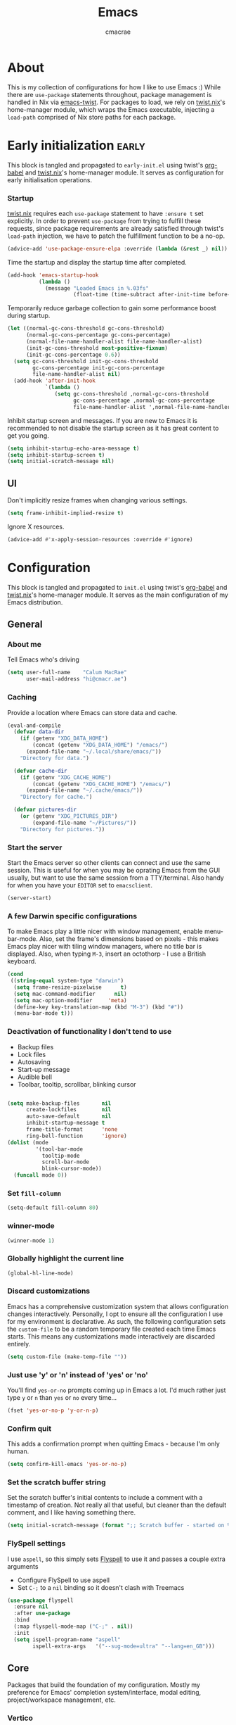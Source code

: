 #+title: Emacs
#+property: header-args:emacs-lisp :tangle yes
#+author: cmacrae
#+startup: overview
* About
This is my collection of configurations for how I like to use Emacs :)
While there are =use-package= statements throughout, package management is handled in Nix via [[https://github.com/emacs-twist][emacs-twist]].
For packages to load, we rely on [[https://github.com/emacs-twist/twist.nix][twist.nix]]'s home-manager module, which wraps the Emacs executable, injecting a =load-path= comprised of Nix store paths for each package.

* Early initialization :early:
This block is tangled and propagated to =early-init.el= using twist's [[https://github.com/emacs-twist/org-babel][org-babel]] and [[https://github.com/emacs-twist/twist.nix][twist.nix]]'s home-manager module. It serves as configuration for early initialisation operations.

*** Startup
[[https://github.com/emacs-twist/twist.nix][twist.nix]] requires each =use-package= statement to have =:ensure t= set explicitly. In order to prevent =use-package= from trying to fulfill these requests, since package requirements are already satisfied through twist's =load-path= injection, we have to patch the fulfillment function to be a no-op.
#+begin_src emacs-lisp :early:
(advice-add 'use-package-ensure-elpa :override (lambda (&rest _) nil))
#+end_src

Time the startup and display the startup time after completed.
#+begin_src emacs-lisp
(add-hook 'emacs-startup-hook
          (lambda ()
            (message "Loaded Emacs in %.03fs"
                     (float-time (time-subtract after-init-time before-init-time)))))
#+end_src

Temporarily reduce garbage collection to gain some performance boost during startup.
#+begin_src emacs-lisp
(let ((normal-gc-cons-threshold gc-cons-threshold)
      (normal-gc-cons-percentage gc-cons-percentage)
      (normal-file-name-handler-alist file-name-handler-alist)
      (init-gc-cons-threshold most-positive-fixnum)
      (init-gc-cons-percentage 0.6))
  (setq gc-cons-threshold init-gc-cons-threshold
        gc-cons-percentage init-gc-cons-percentage
        file-name-handler-alist nil)
  (add-hook 'after-init-hook
            `(lambda ()
               (setq gc-cons-threshold ,normal-gc-cons-threshold
                     gc-cons-percentage ,normal-gc-cons-percentage
                     file-name-handler-alist ',normal-file-name-handler-alist))))
#+end_src

Inhibit startup screen and messages. If you are new to Emacs it is recommended to not
disable the startup screen as it has great content to get you going.
#+begin_src emacs-lisp
(setq inhibit-startup-echo-area-message t)
(setq inhibit-startup-screen t)
(setq initial-scratch-message nil)
#+end_src

** UI
Don't implicitly resize frames when changing various settings.
#+begin_src emacs-lisp
(setq frame-inhibit-implied-resize t)
#+end_src

Ignore X resources.
#+begin_src emacs-lisp
(advice-add #'x-apply-session-resources :override #'ignore)
#+end_src

* Configuration
This block is tangled and propagated to =init.el= using twist's [[https://github.com/emacs-twist/org-babel][org-babel]] and [[https://github.com/emacs-twist/twist.nix][twist.nix]]'s home-manager module. It serves as the main configuration of my Emacs distribution.

** General
*** About me
Tell Emacs who's driving
#+begin_src emacs-lisp
(setq user-full-name    "Calum MacRae"
      user-mail-address "hi@cmacr.ae")
#+end_src

*** Caching
Provide a location where Emacs can store data and cache.
#+begin_src emacs-lisp
(eval-and-compile
  (defvar data-dir
    (if (getenv "XDG_DATA_HOME")
        (concat (getenv "XDG_DATA_HOME") "/emacs/")
      (expand-file-name "~/.local/share/emacs/"))
    "Directory for data.")

  (defvar cache-dir
    (if (getenv "XDG_CACHE_HOME")
        (concat (getenv "XDG_CACHE_HOME") "/emacs/")
      (expand-file-name "~/.cache/emacs/"))
    "Directory for cache.")

  (defvar pictures-dir
    (or (getenv "XDG_PICTURES_DIR")
        (expand-file-name "~/Pictures/"))
    "Directory for pictures."))
#+end_src

*** Start the server
Start the Emacs server so other clients can connect and use the same session.
This is useful for when you may be oprating Emacs from the GUI usually, but want to use the same session from a TTY/terminal.
Also handy for when you have your ~EDITOR~ set to ~emacsclient~.
#+begin_src emacs-lisp
(server-start)
#+end_src

*** A few Darwin specific configurations
To make Emacs play a little nicer with window management, enable menu-bar-mode.
Also, set the frame's dimensions based on pixels - this makes Emacs play nicer with tiling
window managers, where no title bar is displayed.
Also, when typing =M-3=, insert an octothorp - I use a British keyboard.
#+begin_src emacs-lisp
(cond
 ((string-equal system-type "darwin")
  (setq frame-resize-pixelwise      t)
  (setq mac-command-modifier      nil)
  (setq mac-option-modifier     'meta)
  (define-key key-translation-map (kbd "M-3") (kbd "#"))
  (menu-bar-mode t)))
#+end_src

*** Deactivation of functionality I don't tend to use
- Backup files
- Lock files
- Autosaving
- Start-up message
- Audible bell
- Toolbar, tooltip, scrollbar, blinking cursor
#+begin_src emacs-lisp

(setq make-backup-files       nil
      create-lockfiles        nil
      auto-save-default       nil
      inhibit-startup-message t
      frame-title-format      'none
      ring-bell-function      'ignore)
(dolist (mode
         '(tool-bar-mode
           tooltip-mode
           scroll-bar-mode
           blink-cursor-mode))
  (funcall mode 0))
#+end_src

*** Set =fill-column=
#+begin_src emacs-lisp
(setq-default fill-column 80)
#+end_src

*** winner-mode
#+begin_src emacs-lisp
(winner-mode 1)
#+end_src

*** Globally highlight the current line
#+begin_src emacs-lisp
(global-hl-line-mode)
#+end_src

*** Discard customizations
Emacs has a comprehensive customization system that allows configuration changes interactively.
Personally, I opt to ensure all the configuration I use for my environment is declarative.
As such, the following configuration sets the ~custom-file~ to be a random temporary file created each time Emacs starts.
This means any customizations made interactively are discarded entirely.
#+begin_src emacs-lisp
(setq custom-file (make-temp-file ""))
#+end_src

*** Just use 'y' or 'n' instead of 'yes' or 'no'
You'll find =yes-or-no= prompts coming up in Emacs a lot.
I'd much rather just type =y= or =n= than =yes= or =no= every time...
#+begin_src emacs-lisp
(fset 'yes-or-no-p 'y-or-n-p)
#+end_src

*** Confirm quit
This adds a confirmation prompt when quitting Emacs - because I'm only human.
#+begin_src emacs-lisp
(setq confirm-kill-emacs 'yes-or-no-p)
#+end_src

*** Set the scratch buffer string
Set the scratch buffer's initial contents to include a comment with a timestamp of creation.
Not really all that useful, but cleaner than the default comment, and I like having something there.
#+begin_src emacs-lisp
(setq initial-scratch-message (format ";; Scratch buffer - started on %s\n\n" (current-time-string)))
#+end_src

*** FlySpell settings
I use =aspell=, so this simply sets [[https://www.emacswiki.org/emacs/FlySpell][Flyspell]] to use it and passes a couple extra arguments
- Configure FlySpell to use aspell
- Set =C-;= to a =nil= binding so it doesn't clash with Treemacs
#+begin_src emacs-lisp
(use-package flyspell
  :ensure nil
  :after use-package
  :bind
  (:map flyspell-mode-map ("C-;" . nil))
  :init
  (setq ispell-program-name "aspell"
        ispell-extra-args   '("--sug-mode=ultra" "--lang=en_GB")))
#+end_src

** Core
Packages that build the foundation of my configuration.
Mostly my preference for Emacs' completion system/interface, modal editing, project/workspace management, etc.

*** Vertico
Consistent, minimalistic completion UI
#+begin_src emacs-lisp
(use-package vertico
  :ensure t
  :hook (after-init . vertico-mode)
  :custom
  (vertico-resize t))

;; (use-package vertico-posframe
;;   :ensure t
;;   :hook
;;   (vertico-mode . (lambda () (vertico-posframe-mode 1)))
;;   :custom
;;   (vertico-posframe-poshandler #'posframe-poshandler-point-frame-center))
#+end_src

*** savehist
Persist completion history
#+begin_src emacs-lisp
(use-package savehist-mode
  :ensure nil
  :hook (after-init . savehist-mode))
#+end_src

*** orderless
Intuitive completion style for candidates based on space separated patterns
#+begin_src emacs-lisp
(use-package orderless
  :ensure t
  :custom
  (completion-styles '(orderless))
  (completion-category-defaults nil)
  (completion-category-overrides '((file (styles partial-completion)))))
#+end_src

*** marginalia
Annotations for minibuffer candidates
#+begin_src emacs-lisp
(use-package marginalia
  :ensure t
  :hook (after-init . marginalia-mode)
  :custom
  (marginalia-annotators '(marginalia-annotators-heavy marginalia-annotators-light nil)))
#+end_src

*** Embark
Act on targets, sort of like a right-click menu
#+begin_src emacs-lisp
(use-package embark
  :ensure t
  :after marginalia
  :bind
  (("C-," . embark-act))

  :config
  (defvar-keymap embark-password-store-actions
    :doc "Keymap for actions for password-store."
    :parent embark-general-map
    "c" #'password-store-copy
    "f" #'password-store-copy-field
    "i" #'password-store-insert
    "I" #'password-store-generate
    "r" #'password-store-rename
    "e" #'password-store-edit
    "k" #'password-store-remove
    "U" #'password-store-url)

  (add-to-list 'embark-keymap-alist '(password-store . embark-password-store-actions))
  (add-to-list 'marginalia-prompt-categories '("Password entry" . password-store))

  :init
  (setq prefix-help-command #'embark-prefix-help-command))

(use-package embark-consult :ensure t)
#+end_src

*** Consult
Practical completion
#+begin_src emacs-lisp
(use-package consult
  :ensure t
  :bind (("C-s"   . consult-line)
         ("C-c h" . consult-history)
         ("C-c m" . consult-mode-command)
         ("C-c k" . consult-kmacro)

         ("C-x M-:" . consult-complex-command)
         ("C-x b"   . consult-buffer)
         ("C-x 4 b" . consult-buffer-other-window)
         ("C-x 5 b" . consult-buffer-other-frame)
         ("C-x r b" . consult-bookmark)
         ("C-x p b" . consult-project-buffer)

         ("M-#" . consult-register-load)
         ("M-'" . consult-register-store)
         ("C-M-#" . consult-register)

         ("M-y" . consult-yank-pop)
         ("<help> a" . consult-apropos)

         ("M-g e" . consult-compile-error)
         ("M-g f" . consult-flycheck)
         ("M-g g" . consult-goto-line)
         ("M-g M-g" . consult-goto-line)
         ("M-g o" . consult-outline)
         ("M-g m" . consult-mark)
         ("M-g k" . consult-global-mark)
         ("M-g i" . consult-imenu)
         ("M-g I" . consult-imenu-multi)

         ("M-s d" . consult-find)
         ("M-s D" . consult-locate)
         ("M-s g" . consult-grep)
         ("M-s G" . consult-git-grep)
         ("M-s r" . consult-ripgrep)
         ("M-s L" . consult-line-multi)
         ("M-s m" . consult-multi-occur)
         ("M-s k" . consult-keep-lines)
         ("M-s u" . consult-focus-lines)

         ("M-s e" . consult-isearch-history)
         :map isearch-mode-map
         ("M-e" . consult-isearch-history)
         ("M-s e" . consult-isearch-history)
         ("M-s l" . consult-line)
         ("M-s L" . consult-line-multi)

         :map minibuffer-local-map
         ("M-s" . consult-history)
         ("M-r" . consult-history))

  ;; Enable automatic preview at point in the *Completions* buffer.
  :hook (completion-list-mode . consult-preview-at-point-mode)

  :init

  ;; Optionally configure the register formatting. This improves the register
  ;; preview for `consult-register', `consult-register-load',
  ;; `consult-register-store' and the Emacs built-ins.
  (setq register-preview-delay 0.5
        register-preview-function #'consult-register-format)

  ;; Add thin lines, sorting and hide the mode line of the register preview window.
  (advice-add #'register-preview :override #'consult-register-window)

  ;; Use Consult to select xref locations with preview
  (setq xref-show-xrefs-function #'consult-xref
        xref-show-definitions-function #'consult-xref)

  :config

  (consult-customize
   consult-theme
   consult-ripgrep consult-git-grep consult-grep
   consult-bookmark consult-recent-file consult-xref
   consult--source-bookmark consult--source-recent-file
   consult--source-project-recent-file
   :preview-key '(:debounce 0.2 any))

  (setq consult-narrow-key "<") ;; (kbd "C-+")

  (autoload 'projectile-project-root "projectile")
  (setq consult-project-function (lambda (_) (projectile-project-root))))
#+end_src

*** corfu
In-buffer completion with pop-ups
#+begin_src emacs-lisp
(use-package corfu
  :ensure t
  :custom
  (corfu-auto t)
  :hook
  (after-init . global-corfu-mode))
#+end_src

*** cape
Completion-at-point extensions
#+begin_src emacs-lisp
(use-package cape
  :ensure t
  :after corfu
  :config
  (add-to-list 'completion-at-point-functions #'cape-dabbrev)
  (add-to-list 'completion-at-point-functions #'cape-file))
#+end_src

*** Evil
Vim emulation in Emacs. Because: yes, you can have the best of both worlds!
Below you'll find various extensions to my Evil layer that generally improve the quality of life.
#+begin_src emacs-lisp
(use-package evil
  :ensure t
  :init
  (setq evil-want-C-u-scroll t)
  (setq evil-want-keybinding nil)
  :hook (after-init . evil-mode)
  :custom (evil-respect-visual-line-mode t))
#+end_src

**** Evil easymotion
A port of vim easymotion. Buffer movement using character hints
#+begin_src emacs-lisp
(use-package evil-easymotion
  :ensure t
  :after evil
  :config
  (evilem-default-keybindings "SPC"))
#+end_src

**** Evil Colemak Basics
For using the Colemak-DH layout with Evil bindings.
#+begin_src emacs-lisp
(use-package evil-colemak-basics
  :ensure t
  :after (evil evil-snipe evil-collection)
  :custom
  (evil-colemak-basics-layout-mod 'mod-dh)
  (evil-colemak-basics-char-jump-commands 'evil-snipe)
  :commands global-evil-colemak-basics-mode)
#+end_src

**** Evil Collection
A collection of Evil bindings, for the parts of Emacs that Evil does not cover properly by default
#+begin_SRC emacs-lisp
(use-package evil-collection
  :ensure t
  :after evil
  :custom
  (evil-collection-outline-bind-tab-p t)
  (forge-add-default-bindings nil)
  :hook (evil-mode . evil-collection-init))
#+end_src

**** Commentary
Easily comment lines/blocks. Emulates commentary.vim
#+begin_src emacs-lisp
(use-package evil-commentary
  :ensure t
  :after evil
  :hook (evil-mode . evil-commentary-mode))
#+end_src

**** Snipe
2-char searching with f, F, t, T operators. Like seek.vim/sneak.vim
#+begin_SRC emacs-lisp
(use-package evil-snipe
  :ensure t
  :after evil
  :hook
  (evil-mode . evil-snipe-mode)
  (evil-snipe-mode . evil-snipe-override-mode))
#+end_src

**** multiedit
Multiple cursors for evil-mode, based on iedit
#+begin_src emacs-lisp
(use-package evil-multiedit
  :ensure t
  :after evil
  :hook (evil-mode . evil-multiedit-default-keybinds)
  :config
  (evil-ex-define-cmd "ie[dit]" 'evil-multiedit-ex-match))
#+end_src

**** surround
Easily surround things. Emulates surround.vim
#+begin_src emacs-lisp
(use-package evil-surround
  :ensure t
  :after evil
  :hook (evil-mode . global-evil-surround-mode))
#+end_src

**** Lion
Align operators (gl & gL), emulating lion.vim
#+begin_src emacs-lisp
(use-package evil-lion
  :ensure t
  :after evil
  :hook (evil-mode . evil-lion-mode))
#+end_src

**** Goggles
Visual hints when performing Evil operations (dd, yy, cw, p, etc.)
#+begin_src emacs-lisp
(use-package evil-goggles
  :ensure t
  :after evil
  :hook (evil-mode . evil-goggles-mode)
  :config (evil-goggles-use-diff-faces))
#+end_src

*** Projectile
Project management based on version control repositories.
This makes hopping around and between various projects really easy.
Not only that, but it allows project-wide actions. Like killing all buffers for a project, performing a project-wide find-and-replace, or a grep, etc.
#+begin_src emacs-lisp
(use-package projectile
  :ensure t
  :hook
  (after-init . projectile-mode)
  :custom
  (projectile-completion-system 'auto)
  (projectile-switch-project-action 'treemacs-add-and-display-current-project-exclusively)
  :bind
  (:map projectile-mode-map
          ("C-x p p" . projectile-persp-switch-project)))
#+end_src

*** perspective
Workspaces! Indespensible if you work on a lot of projects. Perspective is like workspaces (virtual desktops) for Emacs. It’s a means of namespacing a group of tangible buffers. When combined with Projectile, this becomes a really nice combination as projects then seemlessly translate to workspaces.

#+begin_src emacs-lisp
(use-package perspective
  :ensure t
  :hook (after-init . persp-mode)
  :custom
  (persp-show-modestring nil)
  (persp-suppress-no-prefix-key-warning t))

(use-package persp-projectile
  :ensure t
  :after perspective)
#+end_src

*** Flycheck
Have Flycheck turned on for everything - checking stuff is always good!
#+begin_src emacs-lisp
(use-package flycheck
  :ensure t
  :after envrc
  :hook (after-init . global-flycheck-mode))
#+end_src

*** hydra
Great package to tie tangible actions together into convenient keybinding landscapes.

General hydras:
- Zoom: increase/decrease current buffer text size
- Perspective: common bindings useful for perspective

#+begin_src emacs-lisp
(use-package hydra
  :ensure t
  :bind
  ("C-x z" . hydra-zoom/body)
  ("C-x x" . hydra-persp/body)

  :config

  (defhydra hydra-zoom ()
    "Zoom"
    ("i" text-scale-increase "In")
    ("o" text-scale-decrease "Out")
    ("q" nil "Quit" :color blue))

  (defhydra hydra-persp (:columns 4 :color blue)
    "Perspective"
    ("a" persp-add-buffer "Add Buffer")
    ("i" persp-import "Import")
    ("c" persp-kill "Close")
    ("n" persp-next "Next")
    ("p" persp-prev "Prev")
    ("k" persp-remove-buffer "Kill Buffer")
    ("r" persp-rename "Rename")
    ("A" persp-set-buffer "Set Buffer")
    ("s" persp-switch "Switch")
    ("C-x" persp-switch-last "Switch Last")
    ("b" persp-switch-to-buffer "Switch to Buffer")
    ("P" projectile-persp-switch-project "Switch Project")
    ("q" nil "Quit")))
#+end_src

*** vterm
#+begin_src emacs-lisp
(use-package vterm
  :ensure t
  :after evil
  :hook
  (vterm-mode . (lambda ()
                  (setq-local evil-insert-state-cursor 'hbar)
                  (evil-insert-state)))
  :config
  (define-key vterm-mode-map [return]                      #'vterm-send-return)
  (setq vterm-keymap-exceptions nil)
  (evil-define-key 'insert vterm-mode-map (kbd "C-e")      #'vterm--self-insert)
  (evil-define-key 'insert vterm-mode-map (kbd "C-f")      #'vterm--self-insert)
  (evil-define-key 'insert vterm-mode-map (kbd "C-a")      #'vterm--self-insert)
  (evil-define-key 'insert vterm-mode-map (kbd "C-v")      #'vterm--self-insert)
  (evil-define-key 'insert vterm-mode-map (kbd "C-b")      #'vterm--self-insert)
  (evil-define-key 'insert vterm-mode-map (kbd "C-w")      #'vterm--self-insert)
  (evil-define-key 'insert vterm-mode-map (kbd "C-u")      #'vterm--self-insert)
  (evil-define-key 'insert vterm-mode-map (kbd "C-d")      #'vterm--self-insert)
  (evil-define-key 'insert vterm-mode-map (kbd "C-n")      #'vterm--self-insert)
  (evil-define-key 'insert vterm-mode-map (kbd "C-m")      #'vterm--self-insert)
  (evil-define-key 'insert vterm-mode-map (kbd "C-p")      #'vterm--self-insert)
  (evil-define-key 'insert vterm-mode-map (kbd "C-j")      #'vterm--self-insert)
  (evil-define-key 'insert vterm-mode-map (kbd "C-k")      #'vterm--self-insert)
  (evil-define-key 'insert vterm-mode-map (kbd "C-r")      #'vterm--self-insert)
  (evil-define-key 'insert vterm-mode-map (kbd "C-t")      #'vterm--self-insert)
  (evil-define-key 'insert vterm-mode-map (kbd "C-g")      #'vterm--self-insert)
  (evil-define-key 'insert vterm-mode-map (kbd "C-c")      #'vterm--self-insert)
  (evil-define-key 'insert vterm-mode-map (kbd "C-SPC")    #'vterm--self-insert)
  (evil-define-key 'insert vterm-mode-map (kbd "C-y")      #'vterm--self-insert)
  (evil-define-key 'normal vterm-mode-map (kbd "C-d")      #'vterm--self-insert)
  (evil-define-key 'normal vterm-mode-map (kbd "p")        #'vterm-yank)
  (evil-define-key 'normal vterm-mode-map (kbd "i")        #'evil-insert-resume)
  (evil-define-key 'normal vterm-mode-map (kbd "o")        #'evil-insert-resume)
  (evil-define-key 'normal vterm-mode-map (kbd "<return>") #'evil-insert-resume)

  :custom
  (vterm-ignore-blink-cursor t))


(use-package multi-vterm
  :ensure t
  :bind
  ("C-x p t" . multi-vterm-project))
#+end_src

*** Treemacs
Sidebar filebrowser, very handy.

#+begin_src emacs-lisp
(use-package treemacs
  :ensure t
  :bind ("C-;" . #'treemacs-select-window)
  :custom
  (treemacs-collapse-dirs                   1)
  (treemacs-deferred-git-apply-delay        0.5)
  (treemacs-directory-name-transformer      #'identity)
  (treemacs-display-in-side-window          t)
  (treemacs-eldoc-display                   'simple)
  (treemacs-file-event-delay                2000)
  (treemacs-file-extension-regex            treemacs-last-period-regex-value)
  (treemacs-file-follow-delay               0.2)
  (treemacs-file-name-transformer           #'identity)
  (treemacs-follow-after-init               t)
  (treemacs-expand-after-init               t)
  (treemacs-find-workspace-method           'find-for-file-or-pick-first)
  (treemacs-git-command-pipe                "")
  (treemacs-goto-tag-strategy               'refetch-index)
  (treemacs-header-scroll-indicators        '(nil . "^^^^^^"))
  (treemacs-hide-dot-git-directory          t)
  (treemacs-indentation                     2)
  (treemacs-indentation-string              " ")
  (treemacs-is-never-other-window           nil)
  (treemacs-max-git-entries                 5000)
  (treemacs-missing-project-action          'ask)
  (treemacs-move-forward-on-expand          nil)
  (treemacs-no-png-images                   nil)
  (treemacs-no-delete-other-windows         t)
  (treemacs-project-follow-cleanup          nil)
  (treemacs-persist-file                    (expand-file-name ".cache/treemacs-persist" user-emacs-directory))
  (treemacs-position                        'left)
  (treemacs-read-string-input               'from-child-frame)
  (treemacs-recenter-distance               0.1)
  (treemacs-recenter-after-file-follow      nil)
  (treemacs-recenter-after-tag-follow       nil)
  (treemacs-recenter-after-project-jump     'always)
  (treemacs-recenter-after-project-expand   'on-distance)
  (treemacs-litter-directories              '("/result"))
  (treemacs-project-follow-into-home        nil)
  (treemacs-show-cursor                     nil)
  (treemacs-show-hidden-files               nil)
  (treemacs-silent-filewatch                nil)
  (treemacs-silent-refresh                  nil)
  (treemacs-sorting                         'alphabetic-asc)
  (treemacs-select-when-already-in-treemacs 'move-back)
  (treemacs-space-between-root-nodes        t)
  (treemacs-tag-follow-cleanup              t)
  (treemacs-tag-follow-delay                1.5)
  (treemacs-text-scale                      nil)
  (treemacs-user-mode-line-format           'none)
  (treemacs-user-header-line-format         nil)
  (treemacs-wide-toggle-width               70)
  (treemacs-width                           35)
  (treemacs-width-increment                 1)
  (treemacs-width-is-initially-locked       t)
  (treemacs-workspace-switch-cleanup        nil)
  (treemacs-follow-mode                     t)
  (treemacs-filewatch-mode                  t)
  (treemacs-git-commit-diff-mode            t)
  (treemacs-hide-gitignored-files-mode      nil)
  (treemacs-fringe-indicator-mode           nil)
  :bind
  (:map global-map
        ("C-;"       . treemacs-select-window)
        ("C-x t 1"   . treemacs-delete-other-windows)
        ("C-x t t"   . treemacs)
        ("C-x t d"   . treemacs-select-directory)
        ("C-x t B"   . treemacs-bookmark)
        ("C-x t C-t" . treemacs-find-file)
        ("C-x t M-t" . treemacs-find-tag)))

;; (use-package treemacs-projectile
;;   :ensure t
;;   :after (treemacs projectile))

;; (use-package treemacs-icons-dired
;;   :ensure t
;;   :hook (dired-mode . treemacs-icons-dired-enable-once)
;;   :ensure t)
;; 
;; (use-package treemacs-magit
;;   :ensure t
;;   :after (treemacs magit))

(use-package treemacs-all-the-icons
  :ensure t
  :after
  (treemacs all-the-icons)
  :config
  (treemacs-load-theme "all-the-icons"))

(use-package treemacs-perspective
  :ensure t
  :after (treemacs perspective)
  :custom
  (treemacs-set-scope-type 'Perspectives))
#+end_src

*** password-store
I use [[https://www.passwordstore.org/][pass]] as my password manager, which comes with its own functions for Emacs
#+begin_src emacs-lisp
(use-package password-store
  :ensure t
  ;; :demand t
  :bind
  ("C-x M-p" . password-store-copy)
  :custom
  (auth-sources '(password-store)))
#+end_src

*** Magit
The one true Git porcelain!
Truly a joy to use - I wouldn't be the Git wizard I can be without it.

#+begin_src emacs-lisp
(use-package magit
  :ensure t
  :bind ("C-c m" . magit-status))

(use-package forge
  :ensure t
  :after magit
  :custom
  (forge-topic-list-limit '(30 . -1))
  :config
  (defun cm/forge-post-submit-callback-browse-pr (value _headers _status _req)
    (when t
      (when-let ((url (alist-get 'html_url value)))
        (browse-url url))))

  ;; TODO: this appears to have been deprecated, figure out how we can add this back
  ;; (magit-add-section-hook 'magit-status-sections-hook 'forge-insert-authored-pullreqs 'forge-insert-pullreqs 'replace)
  (add-hook 'forge-post-submit-callback-hook 'cm/forge-post-submit-callback-browse-pr))
#+end_src

** Auxiliary
Configuration & packages that are not essential to my Emacs experience, but enhance the quality of life greatly

*** org-mode
Various pieces of configuration for the mighty org-mode.
- org-modern brings a bit of style.
- org-appear toggles visibility of hidden elements when entering/leaving said element.
#+begin_src emacs-lisp
(use-package org
  :hook (org-mode . visual-line-mode)
  :custom
  (org-src-fontify-natively            t)
  (org-fontify-quote-and-verse-blocks  t)
  (org-src-tab-acts-natively           t)
  (org-edit-src-content-indentation    0)
  (org-src-preserve-indentation        t))

(use-package org-modern
  :ensure t
  :hook (org-mode . org-modern-mode)
  :custom
  (org-auto-align-tags                 nil)
  (org-tags-column                     0)
  (org-catch-invisible-edits           'show-and-error)
  (org-special-ctrl-a/e                t)
  (org-insert-heading-respect-content  t)
  (org-hide-emphasis-markers           t)
  (org-pretty-entities                 t)
  (org-ellipsis                        "…"))

(use-package org-appear
  :ensure t
  :hook (org-mode . org-appear-mode))
#+end_src

*** hl-todo
NOTE/TODO/FIXME highlighting in comments
#+begin_src emacs-lisp
(use-package hl-todo
  :ensure t
  :hook
  (after-init . global-hl-todo-mode)
  (yaml-mode  . hl-todo-mode))
#+end_src

*** git-link
Quickly yank a Git forge link for the current file/line.
Useful for when collaborating and you want to share what you're looking at.
#+begin_src emacs-lisp
(use-package git-link
  :ensure t
  :bind
  ("C-c g l" . git-link))
#+end_src

*** ace-window
Jump around Emacs windows & frames using character prefixes.
Prefixes are set based on the currently active keyboard layout.
#+begin_src emacs-lisp
(use-package ace-window
  :ensure t
  :bind ("M-o" . hydra-window/body)
  :custom
  (aw-dispatch-always t)
  :defines hydra-window/keymap
  :functions set-aw-keys-and-hydra
  :hook
  (after-init . set-aw-keys-and-hydra)
  (global-evil-colemak-basics-mode . set-aw-keys-and-hydra)
  :config
  (defun set-aw-keys-and-hydra ()
    (setq aw-keys (if global-evil-colemak-basics-mode
                      '(?a ?r ?s ?t ?g ?m ?n ?e ?i ?o)
                    '(?a ?s ?d ?f ?g ?h ?j ?k ?l ?\;)))
    (eval `(defhydra hydra-window (:color blue)
      "window"
      ,@(if global-evil-colemak-basics-mode
            '(("m" windmove-left "left")
              ("n" windmove-down "down")
              ("e" windmove-up "up")
              ("i" windmove-right "right"))
          '(("h" windmove-left "left")
            ("j" windmove-down "down")
            ("k" windmove-up "up")
            ("l" windmove-right "right")))
      ("a" ace-window "ace")
      ("s" (lambda () (interactive) (ace-window 4)) "swap")
      ("d" (lambda () (interactive) (ace-window 16)) "delete")
      ("q" nil "quit" :color blue)))))
#+end_src

*** expand-region
Select regions by semantic units. Really handy for selecting regions of data - just repeat keypress to expand selection further.
#+begin_src emacs-lisp
(use-package expand-region
  :ensure t
  :bind ("C-=" . er/expand-region))
#+end_src

*** golden-ratio
Automatic resizing of windows to the golden ratio 
#+begin_src emacs-lisp
(use-package golden-ratio
  :ensure t
  :hook
  (after-init . golden-ratio-mode)
  :custom
  (golden-ratio-auto-scale t))
#+end_src

** Appearance
*** Theme
Currently, I'm enjoying doom-one :)
#+begin_src emacs-lisp
(use-package doom-themes
  :ensure t
  :hook
  (after-init . (lambda () (load-theme 'doom-one :no-confirm))))
#+end_src

*** spacious-padding
Make things a little comfier
#+begin_src emacs-lisp
(use-package spacious-padding
  :ensure t
  :hook (after-init . spacious-padding-mode)
  :custom
  (spacious-padding-widths
   '( :internal-border-width 15
      :header-line-width     4
      :mode-line-width       6
      :tab-width             4
      :right-divider-width   30
      :scroll-bar-width      8)))
#+end_src

*** all-the-icons
This places little glyphs around to better convey some things where text may be a bit cluttered. That, and it makes things look nice! We’re visual creatures, after-all.
#+begin_src emacs-lisp
(use-package all-the-icons :ensure t)

(use-package all-the-icons-dired
  :ensure t
  :hook
  (dired-mode . all-the-icons-dired-mode))
#+end_src

*** ns-auto-titlebar
Automatically sets the titlebar colour on macOS to match the theme
#+begin_src emacs-lisp
(use-package ns-auto-titlebar
  :ensure t
  :if (eq system-type 'darwin)
  :hook (after-init . ns-auto-titlebar-mode))
#+end_src

** Language Support
All packages and configurations that enhance working with various programming/configuration/expression languages.

*** envrc | inheritenv
Support for ~direnv~, which operates buffer-locally.
#+begin_src emacs-lisp
(use-package envrc
  :ensure t
  :if (executable-find "direnv")
  :hook (after-init . envrc-global-mode))

(use-package inheritenv :ensure t :demand t)
#+end_src

*** eglot
Language Server Protocol integration
#+begin_src emacs-lisp
(use-package eglot
  :after inheritenv
  :hook
  (prog-mode . eglot-ensure)
  (prog-mode . (lambda () (add-hook 'before-save-hook 'eglot-format nil t)))
  :custom
  (eglot-autoshutdown           t)
  (eglot-confirm-server-edits nil)
  (eglot-sync-connect         nil)
  :config
  (with-eval-after-load 'eglot
    (dolist (mode '((nix-mode       . ("nil" :initializationOptions
                                             (:formatting (:command [ "nixpkgs-fmt" ]))))
                    (python-mode    . ("pylsp"))
                    (terraform-mode . ("terraform-ls"))
                    (rust-mode      . ("rust-analyzer"))))
      (add-to-list 'eglot-server-programs mode))))
#+end_src

*** Nix
#+begin_src emacs-lisp
(use-package nix-ts-mode
  :ensure t
  :mode "\\.nix\\'")

(use-package nix-mode
  :ensure t
  :commands (nix-repl))
#+end_src

*** Terraform
#+begin_src emacs-lisp
(use-package terraform-mode :ensure t)
#+end_src

*** Go
#+begin_src emacs-lisp
(use-package go-ts-mode
  :mode
  "\\.go\\'"
  ("go\\.mod\\'" . go-mod-ts-mode)
  :config
  (cl-pushnew '(go-mode . go-ts-mode) major-mode-remap-alist :test #'equal))
#+end_src

*** Rust
#+begin_src emacs-lisp
(use-package rust-ts-mode
  :mode "\\.rs\\'"
  :init
  (with-eval-after-load 'org
    (cl-pushnew '("rust" . rust-ts-mode) org-src-lang-modes :test #'equal)))
#+end_src

*** Python
#+begin_src emacs-lisp
(use-package python-ts-mode
  :mode "\\.py\\'"
  :init
  (with-eval-after-load 'org
    (cl-pushnew '("python" . python-ts-mode) org-src-lang-modes :test #'equal)))
#+end_src

*** JSON
#+begin_src emacs-lisp
(use-package json-ts-mode
  :mode
  "\\(?:\\(?:\\.json\\|\\.jsonld\\|\\.babelrc\\|\\.bowerrc\\|composer\\.lock\\)\\'\\)")
#+end_src

*** YAML
#+begin_src emacs-lisp
(use-package yaml-ts-mode
  :mode "\\.\\(e?ya?\\|ra\\)ml\\'")
#+end_src

*** TOML
#+begin_src emacs-lisp
(use-package toml-ts-mode
  :mode "\\.toml\\'")
#+end_src

*** Jenkins
#+begin_src emacs-lisp
(use-package jenkinsfile-mode
  :ensure t
  :mode ("\\Jenkinsfile\\'" "\\.pipeline\\'"))
#+end_src

*** Markdown
#+begin_src emacs-lisp
(use-package markdown-mode
  :mode "\\.md\\'"
  :hook
  (markdown-mode . flyspell-mode))
#+end_src

*** Docker
#+begin_src emacs-lisp
(use-package dockerfile-ts-mode
  :mode "\\Dockerfile\\'")
#+end_src

** Custom functions
Useful functions gathered that don’t justify an entire package.

*** Sensible beginning of line
Taken from [[http://emacsredux.com/blog/2013/05/22/smarter-navigation-to-the-beginning-of-a-line/][here]], I use this to replace move-beginning-of-line (C-a). It will take your point back to the first column of the line you’re on, as per the indentation. A second press will then take your point back to the very beginning of the line.
Pressing again will take you back to the indented column.
#+begin_src emacs-lisp
(defun cm/sensible-move-beginning-of-line (arg)
  "Move point back to indentation of beginning of line.

      Move point to the first non-whitespace character on this line.
      If point is already there, move to the beginning of the line.
      Effectively toggle between the first non-whitespace character and
      the beginning of the line.

      If ARG is not nil or 1, move forward ARG - 1 lines first.  If
      point reaches the beginning or end of the buffer, stop there."
  (interactive "^p")
  (setq arg (or arg 1))

  ;; Move lines first
  (when (/= arg 1)
    (let ((line-move-visual nil))
      (forward-line (1- arg))))

  (let ((orig-point (point)))
    (back-to-indentation)
    (when (= orig-point (point))
      (move-beginning-of-line 1))))

(global-set-key (kbd "C-a") 'cm/sensible-move-beginning-of-line)
#+end_src
